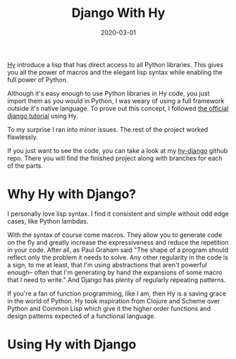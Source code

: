 #+TITLE: Django With Hy
#+DATE: 2020-03-01
#+DRAFT: true
#+CATEGORIES: Python Hy
#+TAGS:  django hy python

[[https://docs.hylang.org/en/stable/][Hy]] introduce a lisp that has direct access to all Python libraries.
This gives you all the power of macros and the elegant lisp syntax while
enabling the full power of Python.

Although it's easy enough to use Python libraries in Hy code, you just import
them as you would in Python, I was weary of using a full framework outside it's
native language. To prove out this concept, I followed [[https://docs.djangoproject.com/en/3.0/intro/tutorial01/][the official django
tutorial]] using Hy.

To my surprise I ran into minor issues. The rest of the project worked
flawlessly.

If you just want to see the code, you can take a look at my [[https://github.com/hackeryarn/hy-django][hy-django]] github
repo. There you will find the finished project along with branches for each of
the parts.

* Why Hy with Django?
I personally love lisp syntax. I find it consistent and simple without odd edge
cases, like Python lambdas.

With the syntax of course come macros. They allow you to generate code on the
fly and greatly increase the expressiveness and reduce the repetition in your
code. After all, as Paul Graham said "The shape of a program should reflect only
the problem it needs to solve. Any other regularity in the code is a sign, to me
at least, that I'm using abstractions that aren't powerful enough-- often that
I'm generating by hand the expansions of some macro that I need to write." And
Django has plenty of regularly repeating patterns.

If you're a fan of function programming, like I am, then Hy is a saving grace in
the world of Python. Hy took inspiration from Clojure and Scheme over Python and
Common Lisp which give it the higher order functions and design patterns
expected of a functional language.

* Using Hy with Django
